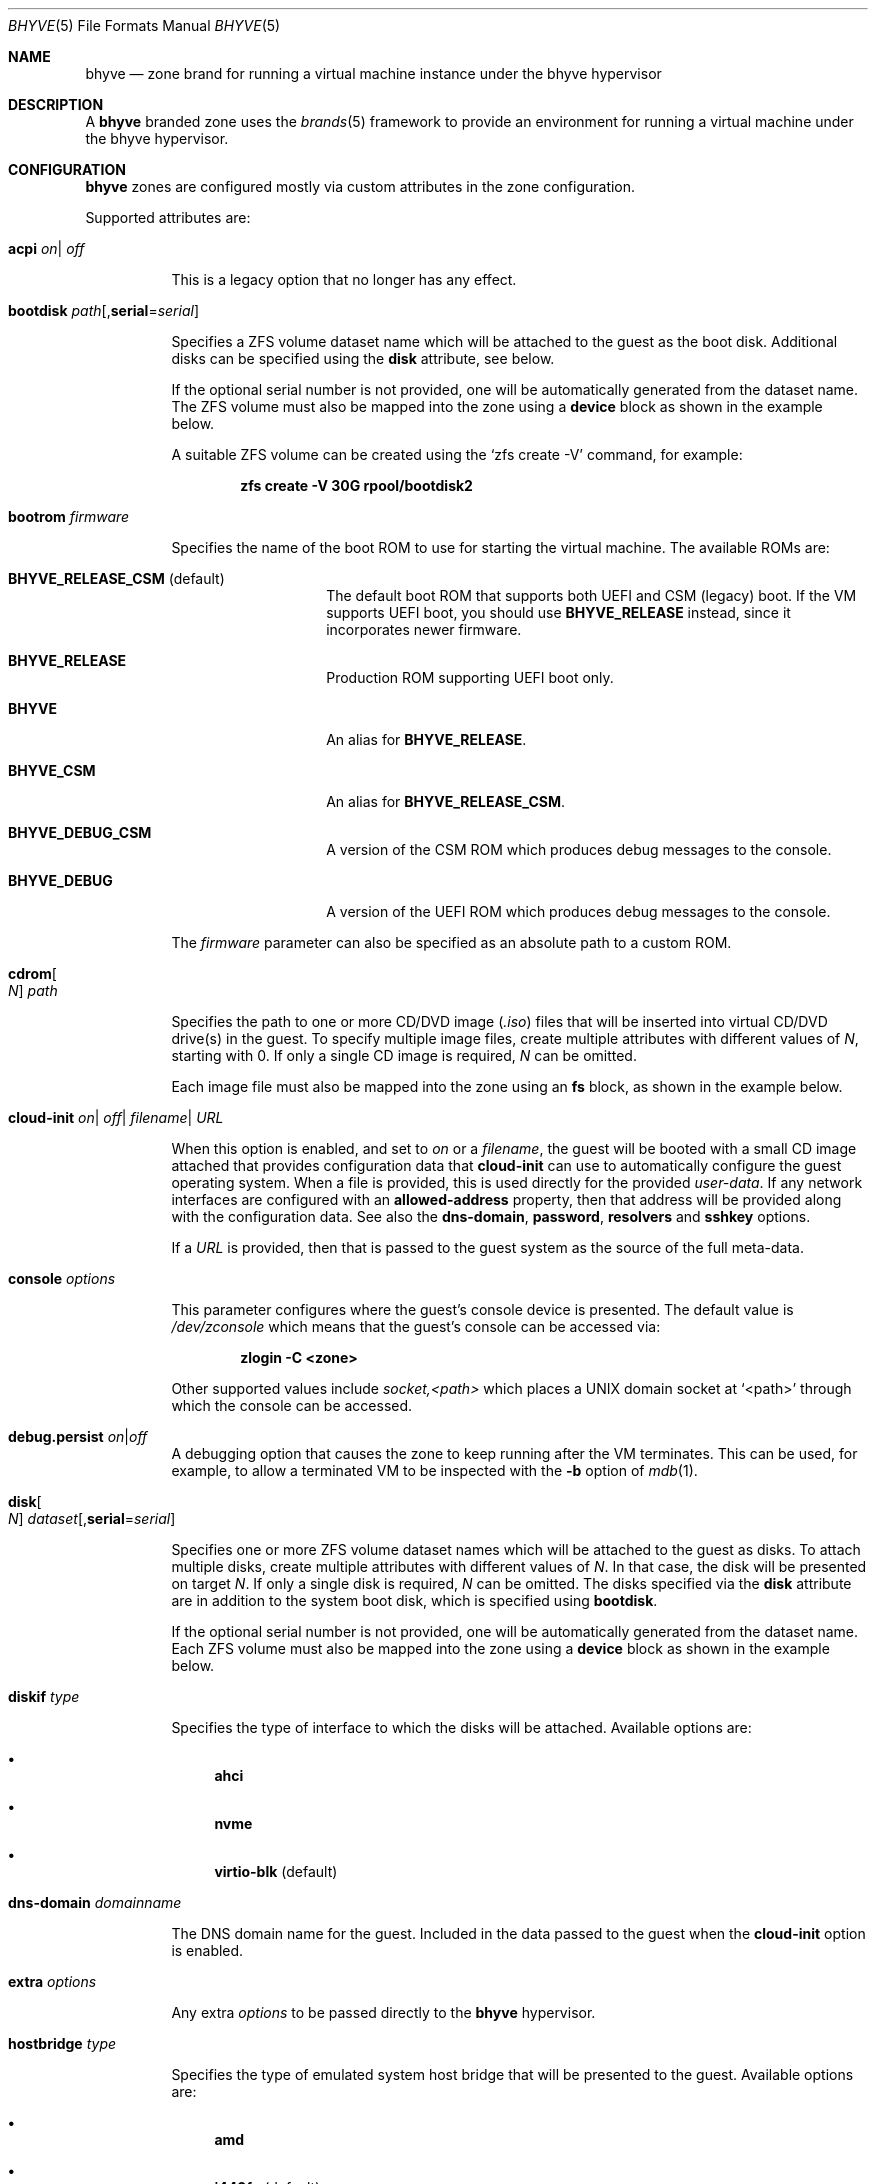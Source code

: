 .\"
.\" This file and its contents are supplied under the terms of the
.\" Common Development and Distribution License ("CDDL"), version 1.0.
.\" You may only use this file in accordance with the terms of version
.\" 1.0 of the CDDL.
.\"
.\" A full copy of the text of the CDDL should have accompanied this
.\" source.  A copy of the CDDL is also available via the Internet at
.\" http://www.illumos.org/license/CDDL.
.\"
.\" Copyright 2016, Joyent, Inc.
.\" Copyright 2016, OmniTI Computer Consulting, Inc. All Rights Reserved.
.\" Copyright 2021 OmniOS Community Edition (OmniOSce) Association.
.\"
.Dd September 11, 2021
.Dt BHYVE 5
.Os OmniOS
.Sh NAME
.Nm bhyve
.Nd zone brand for running a virtual machine instance under the bhyve hypervisor
.Sh DESCRIPTION
A
.Nm
branded zone uses the
.Xr brands 5
framework to provide an environment for running a virtual machine under the
bhyve hypervisor.
.Sh CONFIGURATION
.Nm
zones are configured mostly via custom attributes in the zone configuration.
.Pp
Supported attributes are:
.Bl -tag -width Ds
.It Xo Sy acpi
.Sm off
.Ar on
|
.Ar off
.Xc
.Sm on
.Pp
This is a legacy option that no longer has any effect.
.It Sy bootdisk Ar path Ns Op , Ns Cm serial Ns = Ns Ar serial
.Pp
Specifies a ZFS volume dataset name which will be attached to
the guest as the boot disk.
Additional disks can be specified using the
.Sy disk
attribute, see below.
.Pp
If the optional serial number is not provided, one will be automatically
generated from the dataset name.
The ZFS volume must also be mapped into the zone using a
.Sy device
block as shown in the example below.
.Pp
A suitable ZFS volume can be created using the
.Ql zfs create -V
command, for example:
.Pp
.Dl zfs create -V 30G rpool/bootdisk2
.It Sy bootrom Ar firmware
.Pp
Specifies the name of the boot ROM to use for starting the virtual machine.
The available ROMs are:
.Bl -tag -width Ar
.It Sy BHYVE_RELEASE_CSM Pq default
The default boot ROM that supports both UEFI and CSM (legacy) boot.
If the VM supports UEFI boot, you should use
.Sy BHYVE_RELEASE
instead, since it incorporates newer firmware.
.It Sy BHYVE_RELEASE
Production ROM supporting UEFI boot only.
.It Sy BHYVE
An alias for
.Sy BHYVE_RELEASE .
.It Sy BHYVE_CSM
An alias for
.Sy BHYVE_RELEASE_CSM .
.It Sy BHYVE_DEBUG_CSM
A version of the CSM ROM which produces debug messages to the console.
.It Sy BHYVE_DEBUG
A version of the UEFI ROM which produces debug messages to the console.
.El
.Pp
The
.Ar firmware
parameter can also be specified as an absolute path to a custom ROM.
.It Sy cdrom Ns Oo Ar N Oc Ar path
.Pp
Specifies the path to one or more CD/DVD image
.Pq Pa .iso
files that will be inserted into virtual CD/DVD drive(s) in the guest.
To specify multiple image files, create multiple attributes with different
values of
.Ar N ,
starting with 0.
If only a single CD image is required,
.Ar N
can be omitted.
.Pp
Each image file must also be mapped into the zone using an
.Sy fs
block, as shown in the example below.
.It Xo Sy cloud-init
.Sm off
.Ar on
|
.Ar off
|
.Ar filename
|
.Ar URL
.Xc
.Sm on
.Pp
When this option is enabled, and set to
.Ar on
or a
.Ar filename ,
the guest will be booted with a small CD image attached that provides
configuration data that
.Sy cloud-init
can use to automatically configure the guest operating system.
When a file is provided, this is used directly for the provided
.Pa user-data .
If any network interfaces are configured with an
.Sy allowed-address
property, then that address will be provided along with the configuration
data.
See also the
.Sy dns-domain ,
.Sy password ,
.Sy resolvers
and
.Sy sshkey
options.
.Pp
If a
.Ar URL
is provided, then that is passed to the guest system as the source of the
full meta-data.
.It Sy console Ar options
.Pp
This parameter configures where the guest's console device is presented.
The default value is
.Pa /dev/zconsole
which means that the guest's console can be accessed via:
.Pp
.Dl zlogin -C <zone>
.Pp
Other supported values include
.Ar socket,<path>
which places a UNIX domain socket at
.Ql <path>
through which the console can be accessed.
.It Sy debug.persist Ar on Ns | Ns Ar off
A debugging option that causes the zone to keep running after the VM terminates.
This can be used, for example, to allow a terminated VM to be inspected with the
.Fl b
option of
.Xr mdb 1 .
.It Sy disk Ns Oo Ar N Oc Ar dataset Ns Op , Ns Cm serial Ns = Ns Ar serial
.Pp
Specifies one or more ZFS volume dataset names which will be attached to
the guest as disks.
To attach multiple disks, create multiple attributes with different values of
.Ar N .
In that case, the disk will be presented on target
.Ar N .
If only a single disk is required,
.Ar N
can be omitted.
The disks specified via the
.Sy disk
attribute are in addition to the system boot disk, which is specified using
.Sy bootdisk .
.Pp
If the optional serial number is not provided, one will be automatically
generated from the dataset name.
Each ZFS volume must also be mapped into the zone using a
.Sy device
block as shown in the example below.
.It Sy diskif Ar type
.Pp
Specifies the type of interface to which the disks will be attached.
Available options are:
.Bl -bullet
.It
.Sy ahci
.It
.Sy nvme
.It
.Sy virtio-blk Pq default
.El
.It Sy dns-domain Ar domainname
.Pp
The DNS domain name for the guest.
Included in the data passed to the guest when the
.Sy cloud-init
option is enabled.
.It Sy extra Ar options
.Pp
Any extra
.Ar options
to be passed directly to the
.Nm
hypervisor.
.It Sy hostbridge Ar type
.Pp
Specifies the type of emulated system host bridge that will be presented to
the guest.
Available options are:
.Bl -bullet
.It
.Sy amd
.It
.Sy i440fx Pq default
.It
.Sy netapp
.It
.Sy q35
.It
.Sm off
.Sy vendor = Ar ID , Sy device = Ar ID
.Sm on
.El
.It Sy memreserve Ar on Ns | Ns Ar off
When this option is enabled, memory is pre-allocated and retained even when
the zone is shut down.
This is useful to prevent memory being re-used by the system for other things
such as the ZFS cache (ARC) when the zone is not running.
.It Sy netif Ar type
.Pp
Specifies the type of network interface that will be used for the interfaces
presented to the guest.
Available options are:
.Bl -bullet
.It
.Sy virtio-net-viona Pq accelerated virtio interface, default
.It
.Sy virtio-net Pq legacy virtio interface
.It
.Sy e1000
.El
.Pp
Note that only the accelerated virtio interface supports filtering using the
zone firewall.
.It Xo Sy password
.Sm off
.Ar string
|
.Ar hash
|
.Ar filename
.Xc
.Sm on
.Pp
When the
.Sy cloud-init
option is enabled, the provided
.Ar password
will be passed to the guest which can use it to set the password for the
default user.
Depending on the guest, this may be the root user or a distribution-dependant
initial user.
.Ar password
can be provided as a fixed string, a pre-computed hash or a path to a file
that contains the desired password or password hash.
.It Sy priv.debug Ar on Ns | Ns Ar off
Set to
.Ar on
to enable debugging for privilege management.
The debug messages will appear in the zone's
.Pa /tmp/init.log .
.It Sy ppt Ns Ar N Cm on Ns | Ns Cm off Ns | Ns Cm slot Ns Ar S
.Pp
Pass through a PCI device to the guest.
Available devices for pass-through can be viewed with
.Ql pptadm list -a .
.Ar N
must match the number of the desired device.
Set to
.Cm on
to enable pass-through, and to
.Cm off
to disable it, or use
.Cm slot Ns Ar S
as described below.
.Pp
Pass-through devices are presented to the guest in numerical order by default.
An explicit order can be forced by setting the attribute value to
.Cm slot Ns Ar S
.Pq Ar S No between 0 and 7
in which case the device will be placed into slot
.Ar S ,
and any other devices will be added in numerical order around it.
.Pp
The
.Pa /dev/ppt Ns Ar N
device must also be passed through to the guest via a
.Sy device
block.
.Pp
To enable a PCI device for pass-through, it must be bound to the
.Sy ppt
driver and added to the
.Pa /etc/ppt_matches
file, after which it will be visible in the output of
.Ql pptadm list -a .
The binding can be achieved using
.Xr update_drv 1m
or by adding an entry to the
.Pa /etc/ppt_aliases
file
.Pq in the same format as Pa /etc/driver_aliases
and rebooting.
.It Sy ram Ar size Ns Op Cm KMGT
.Pp
Specify the guest's physical memory size.
The
.Ar size
argument may be suffixed with one of
.Ar K ,
.Ar M ,
.Ar G
or
.Ar T
to indicate a multiple of kibibytes, mebibytes, gibibytes or tebibytes.
If no suffix is given, the value is assumed to be in mebibytes.
.Pp
The default value, if this attribute is not specified, is
.Sy 256M .
.It Sy resolvers Ar resolver Ns Oo \&, Ns Ar resolver Ns \&... Oc
.Pp
A comma-delimited list of DNS resolver IP addresses.
These are included in the data passed to the guest when the
.Sy cloud-init
option is enabled.
.It Xo Sy rng
.Sm off
.Ar on
|
.Ar off
.Xc
.Sm on
.Pp
Set to
.Ar on
to attach a virtio random number generator
.Pq RNG
to the guest
.Pq default: Ar off .
.It Xo Sy sshkey
.Sm off
.Ar string
|
.Ar filename
.Xc
.Sm on
.Pp
When the
.Sy cloud-init
option is enabled, the provided
.Ar sshkey
will be passed to the guest which can use it to set the authorised SSH keys
for the default user and/or the root user.
.Ar sshkey
can be provided as a fixed string or a path to a file that contains the desired
public key.
.It Sy type Ar type
.Pp
Specifies the type of the virtual machine.
This needs to be set for some guest operating systems so that things are
set up as they expect.
For most guests, this can be left unset.
Supported values are:
.Bl -bullet
.It
.Sy generic Pq default
.It
.Sy openbsd
.It
.Sy windows
.El
.It Sy uuid Ar uuid
.Pp
Specifies the unique identifier for the virtual machine.
If this attribute is not set, a random UUID will be generated when the zone
is first installed.
.It Xo Sy vcpus
.Sm off
.Oo Cm cpus = Oc Ar numcpus
.Oo Cm ,sockets = Ar s Oc
.Oo Cm ,cores = Ar c Oc
.Oo Cm ,threads = Ar t Oc
.Xc
.Sm on
.Pp
Specify the number of guest virtual CPUs and/or the CPU topology.
The default value for each of the parameters is
.Sy 1 .
The topology must be consistent in that
.Ar numcpus
must equal the product of the other parameters.
.Pp
The maximum supported number of virtual CPUs is
.Sy 32 .
.It Xo
.Sy virtfs Ns Op Ar N
.Sm off
.Ar sharename \&,
.Ar path
.Op Cm ,ro
.Sm on
.Xc
.Pp
Share a filesystem to the guest using Virtio 9p (VirtFS).
The specified
.Ar path
is presented over PCI as a share named
.Ar sharename .
The optional
.Cm ro
option configures the share as read-only.
The filesystem path being shared must also be mapped into the zone, using
either a delegated dataset or a loopback
.Pq lofs
mount.
See the
.Sx EXAMPLES
section below.
.It Sy vga Ar off Ns | Ns Ar on Ns | Ns Ar io
.Pp
Specify the type of VGA emulation to use when the framebuffer and VNC server
are enabled.
Possible values for this option are:
.Bl -tag -width Ds
.It Sy off Pq default
This option should be used for UEFI guests that assume that the VGA adapter is
present if they detect the I/O ports.
.It Sy on
This option should be used along with the CSM bootrom to boot traditional BIOS
guests that require the legacy VGA I/O and memory regions to be available.
.It Sy io
This option should be used for guests that attempt to issue BIOS calls which
result in I/O port queries and fail to boot if I/O decode is disabled.
.El
.It Xo Sy vnc
.Sm off
.Ar on
|
.Ar wait
|
.Ar off
|
.Ar options
.Xc
.Sm on
.Pp
This parameter controls whether a virtual frambuffer is attached to the
guest and made available via VNC.
Available options are:
.Bl -tag -width Ds
.It Sy on
An alias for
.Sy unix=/tmp/vm.vnc
which creates the VNC socket within
.Pa /tmp
inside the zone.
.It Sy wait
An alias for
.Sy wait,unix=/tmp/vm.vnc
which is identical to
.Sy on
except that the zone boot is halted until a VNC connection is established.
.It Sy off
Disable the framebuffer.
This is the same as omitting the
.Sy vnc
attribute.
.It Sy unix Ns = Ns Ar path
Sets up a VNC server on a UNIX socket at the specified
.Ar path .
Note that this path is relative to the zone root.
.It Sy w Ns = Ns Ar pixels
Specifies the horizontal screen resolution
.Pq default: 1024, max: 1920
.It Sy h Ns = Ns Ar pixels
Specifies the vertical screen resolution
.Pq default: 768, max: 1200
.It Sy wait
Pause boot until a VNC connection is established.
.El
.Pp
Multiple options can be provided, separated by commas.
See also
.Sy xhci
below.
.Pp
The
.Nm
brand also ships a mini socat utility that can be used to connect the socket to
a TCP port.
The utility can be invoked like so:
.Bd -literal -offset indent
/usr/lib/brand/bhyve/socat \e
        /zones/bhyve/root/tmp/vm.vnc 5905
.Ed
.Pp
If you prefer, you can also use the real socat utility that's shipped in core:
.Bd -literal -offset indent
/usr/bin/socat \e
        TCP-LISTEN:5905,bind=127.0.0.1,reuseaddr,fork \e
        UNIX-CONNECT:/zones/bhyve/root/tmp/vm.vnc
.Ed
.It Xo Sy xhci
.Sm off
.Ar on
|
.Ar off
.Xc
.Sm on
.Pp
Enable or disable the emulated USB tablet interface along with the emulated
framebuffer.
Note that this option currently needs to be disabled for
.Sy illumos
guests.
.El
.Sh EXAMPLES
An example
.Nm
zone is shown below:
.Bd -literal -offset indent
create -t bhyve
set zonepath=/zones/bhyve
add net
    set allowed-address=10.0.0.112/24
    set physical=vm0
end
add device
    set match=/dev/zvol/rdsk/rpool/bhyve0
end
add attr
    set name=ram
    set type=string
    set value=2G
end
add attr
    set name=vcpus
    set type=string
    set value="sockets=2,cores=4,threads=2"
end
add attr
    set name=bootdisk
    set type=string
    set value=rpool/bhyve0
end
add fs
    set dir=/rpool/iso/debian-9.4.0-amd64-netinst.iso
    set special=/rpool/iso/debian-9.4.0-amd64-netinst.iso
    set type=lofs
    add options ro
    add options nodevices
end
add attr
    set name=cdrom
    set type=string
    set value=/rpool/iso/debian-9.4.0-amd64-netinst.iso
end
.Ed
.Pp
The following example shows how to share a delegated dataset called
.Pa rpool/datavol
to a guest using VirtFS.
This assumes that the mountpoint attribute on
.Pa rpool/datavol
is set to
.Pa /datavol .
This could have been done, for example, by creating the dataset with:
.Pp
.Dl zfs create -o mountpoint=/datavol -o zoned=on rpool/datavol
.Pp
Setting the
.Sy mountpoint
and
.Sy zoned
attributes at the same time prevents the filesystem from ever being mounted in
the global zone.
.Bd -literal -offset indent
add dataset
    set name=rpool/datavol
end
add attr
    set name=virtfs0
    set type=string
    set value=datavol,/datavol
end
.Ed
.Pp
and to share the global zone filesystem
.Pa /data/websites
read-only to the guest, add:
.Bd -literal -offset indent
add fs
    set dir="/data/websites"
    set special="/data/websites"
    set type="lofs"
    add options ro
    add options nodevices
end
add attr
    set name=virtfs1
    set type=string
    set value=websites,/data/websites,ro
end
.Ed
.Sh SEE ALSO
.Xr mdb 1 ,
.Xr proc 1 ,
.Xr bhyve 1m ,
.Xr dtrace 1m ,
.Xr zfs 1m ,
.Xr zoneadm 1m ,
.Xr zonecfg 1m ,
.Xr brands 5 ,
.Xr privileges 5 ,
.Xr resource_controls 5 ,
.Xr zones 5
